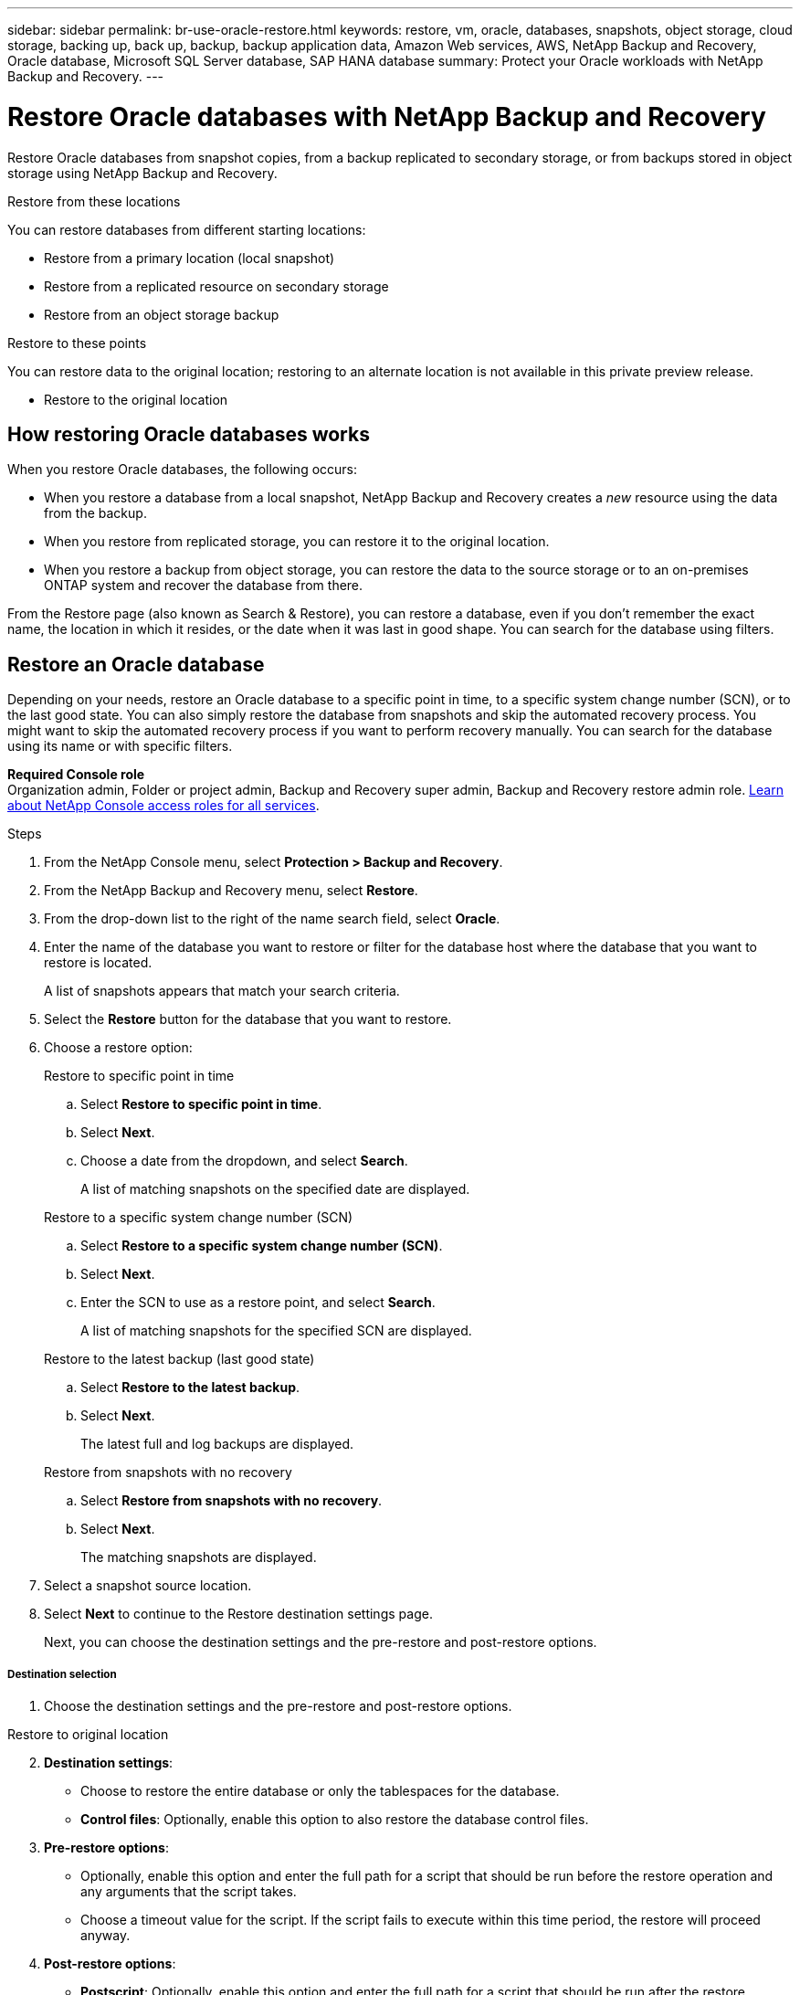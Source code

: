 ---
sidebar: sidebar
permalink: br-use-oracle-restore.html
keywords: restore, vm, oracle, databases, snapshots, object storage, cloud storage, backing up, back up, backup, backup application data, Amazon Web services, AWS, NetApp Backup and Recovery, Oracle database, Microsoft SQL Server database, SAP HANA database
summary: Protect your Oracle workloads with NetApp Backup and Recovery. 
---

= Restore Oracle databases with NetApp Backup and Recovery
:hardbreaks:
:nofooter:
:icons: font
:linkattrs:
:imagesdir: ./media/

[.lead]
Restore Oracle databases from snapshot copies, from a backup replicated to secondary storage, or from backups stored in object storage using NetApp Backup and Recovery.

//You can restore a workload to the original working environment, to a different working environment that's using the same cloud account, or to an on-premises ONTAP system. 

//different types of restore operations, volume restore or file/folder restore, Browse and restore vs Search and restore)

.Restore from these locations

You can restore databases from different starting locations: 

* Restore from a primary location (local snapshot)
* Restore from a replicated resource on secondary storage
* Restore from an object storage backup

.Restore to these points   

You can restore data to the original location; restoring to an alternate location is not available in this private preview release.

* Restore to the original location
//* Restore to an alternate location

//.Restore from object storage considerations

//If you select a backup file in object storage, and ransomware protection is active for that backup (if you enabled DataLock and Ransomware Protection in the backup policy), then you are prompted to run an additional integrity check on the backup file before restoring the data. We recommend that you perform the scan. 

//TIP: You'll incur extra egress costs from your cloud provider to access the contents of the backup file.


== How restoring Oracle databases works

When you restore Oracle databases, the following occurs: 

* When you restore a database from a local snapshot, NetApp Backup and Recovery creates a _new_ resource using the data from the backup. 

* When you restore from replicated storage, you can restore it to the original location.

* When you restore a backup from object storage, you can restore the data to the source storage or to an on-premises ONTAP system and recover the database from there.


//== When to use Quick Restore 

//When you restore a cloud backup to a Cloud Volumes ONTAP system using ONTAP 9.13.0 or greater or to an on-premises ONTAP system running ONTAP 9.14.1, you'll have the option to perform a _quick restore_ operation. The quick restore is ideal for disaster recovery situations where you need to provide access to a resource as soon as possible. A quick restore restores the metadata from the backup file instead of restoring the entire backup file. Quick restore is not recommended for performance or latency-sensitive applications, and it is not supported with backups in archived storage.

//NOTE: Quick restore is supported for FlexGroup volumes only if the source system from which the cloud backup was created was running ONTAP 9.12.1 or greater. And it is supported for SnapLock volumes only if the source system was running ONTAP 9.11.0 or greater.


//== Restore methods

//You can restore workloads using one of the following methods. Typically, choose a method based on your restore needs:

From the Restore page (also known as Search & Restore), you can restore a database, even if you don't remember the exact name, the location in which it resides, or the date when it was last in good shape. You can search for the database using filters. 

//* *From the Inventory page (also known as Browse & Restore)*: Use this when you need to restore a specific resource from the last week or month -- and you know the name and location of the resource, and the date when it was last in good shape. You browse through a list of resources to find the one you want to restore.

//Inventory is browse and restore. Restore page is Search and restore. 

== Restore an Oracle database

Depending on your needs, restore an Oracle database to a specific point in time, to a specific system change number (SCN), or to the last good state. You can also simply restore the database from snapshots and skip the automated recovery process. You might want to skip the automated recovery process if you want to perform recovery manually. You can search for the database using its name or with specific filters.

*Required Console role*
Organization admin, Folder or project admin, Backup and Recovery super admin, Backup and Recovery restore admin role. https://docs.netapp.com/us-en/console-setup-admin/reference-iam-predefined-roles.html[Learn about NetApp Console access roles for all services^].

.Steps

. From the NetApp Console menu, select *Protection > Backup and Recovery*.
. From the NetApp Backup and Recovery menu, select *Restore*.
. From the drop-down list to the right of the name search field, select *Oracle*. 
. Enter the name of the database you want to restore or filter for the database host where the database that you want to restore is located. 
+
A list of snapshots appears that match your search criteria.
. Select the *Restore* button for the database that you want to restore. 
. Choose a restore option:
+
[role="tabbed-block"]
====
.Restore to specific point in time
--
[loweralpha, start=1]
. Select *Restore to specific point in time*.
. Select *Next*.
. Choose a date from the dropdown, and select *Search*.
+
A list of matching snapshots on the specified date are displayed.
--
.Restore to a specific system change number (SCN)
--
[loweralpha, start=1]
. Select *Restore to a specific system change number (SCN)*.
. Select *Next*.
. Enter the SCN to use as a restore point, and select *Search*.
+
A list of matching snapshots for the specified SCN are displayed.
--
.Restore to the latest backup (last good state)
--
[loweralpha, start=1]
. Select *Restore to the latest backup*.
. Select *Next*.
+
The latest full and log backups are displayed.
--

.Restore from snapshots with no recovery
--
[loweralpha, start=1]
. Select *Restore from snapshots with no recovery*.
. Select *Next*.
+
The matching snapshots are displayed.
--
====

. Select a snapshot source location.
. Select *Next* to continue to the Restore destination settings page.
+
Next, you can choose the destination settings and the pre-restore and post-restore options.

[discrete]
===== Destination selection

. Choose the destination settings and the pre-restore and post-restore options.

//Start tabbed area 

[role="tabbed-block"]
====
.Restore to original location
--

//In the Restore Destination details page, enter the following information:
[start=2]
. *Destination settings*: 
+
* Choose to restore the entire database or only the tablespaces for the database.
* *Control files*: Optionally, enable this option to also restore the database control files.


. *Pre-restore options*:
+
* Optionally, enable this option and enter the full path for a script that should be run before the restore operation and any arguments that the script takes.
* Choose a timeout value for the script. If the script fails to execute within this time period, the restore will proceed anyway.

. *Post-restore options*:
+ 
* *Postscript*: Optionally, enable this option and enter the full path for a script that should be run after the restore operation and any arguments that the script takes.
* *Open the database or container database in READ-WRITE mode after recovery*: After the restore operation is complete, Backup and Recovery will enable READ-WRITE mode for the database.

. *Notification* section: 
** *Enable email notifications*: Select this to receive email notifications about the restore operation and indicate what type of notifications you want to receive.

. Select *Restore*.
--

.Restore to alternate location

--
Not available for Oracle workloads preview. 

//. If you chose to restore to an alternate location, enter the following:


//.. *vCenter Server*: Select the vCenter server where you want to restore the snapshot.
//.. *ESXI host*: Select the host where you want to restore the snapshot.
//.. *Datastore name*: Enter the name of the datastore where you want to restore the snapshot.
//.. *VM network*: Select the network where you want to restore the snapshot.
//.. *VM name after restore*: Enter the name of the VM where you want to restore the snapshot.
//.. *Enable change storage location*: By default, the backup from object storage will be restored in the source SVM. Select this to choose alternate storage if the source storage is down or does not have enough space. Select the cluster, storage VM, aggregate, and volumes where you want to restore the snapshot. You can do this for storage layout 1 and 2. WHAT ARE STORAGE LAYOUTS 1 AND 2? 
//+
//image:screen-vm-restore-destination-alt-change-storage-loc.png[A screenshot showing the Restore Destination details page with the change storage location option.]
//. In the Restore Destination details page, enter the following information:
//+
//.. *Destination settings*: Choose whether you want to restore the data to its original location or to an alternate location. For an alternate location, select the VM name, and enter the destination path where you want to restore the snapshot.
//.. *Enable quick restore*: Select this to perform a quick restore operation. Restored volumes and data will be available immediately. Do not use this on volumes that require high performance because during the quick restore process, access to the data might be slower than usual. 
//This option is available only if the source system from which the cloud backup was created was running ONTAP 9.13.0 or greater or to an on-premises ONTAP system running ONTAP 9.14.1.


//.. *Pre-restore options*: Enter the full path for a script that should be run before the restore operation and any arguments that the script takes.
//** *Preserve original VM name*: During the restore, the original VM name is preserved. (Applies only to object storage to an alternate location.)
//** *Create a transaction log backup before restore*: Creates a transaction log backup before the restore operation. (Applies only to object storage to an alternate location.)
//** *Quit restore if transaction log backup before restore fails*: Stops the restore operation if the transaction log backup fails. (Applies only to object storage to an alternate location.)

//.. *Post-restore options*:  
//** *Restart VM*: Select this to restart the VM after the restore operation completes and after the post-restore script is applied.
//** *Postscript*: Enter the full path for a script that should be run after the restore operation and any arguments that the script takes.
//** *Operational, but unavailable for restoring additional transaction logs*. This brings the VM back online after transaction log backups are applied. (Applies only to object storage to an alternate location.)
//** *Non-operational, but available for restoring additional transaction logs*. Maintains the VM in a non-operational state after the restore operation while restoring transaction log backups. This option is useful for restoring additional transaction logs. (Applies only to object storage to an alternate location.)
//** *Read-only mode*, but available for restoring additional transaction logs. Restores the VM in a read-only mode and applies transaction log backups. (Applies only to object storage to an alternate location.)
//+
//image:screen-vm-restore-destination-alt-operational.png[A screenshot showing the Restore Destination details page with the operational options.]

//. *Notification* section: 
//** *Enable email notifications*: Select this to receive email notifications about the restore operation and indicate what type of notifications you want to receive.
//** *Email address*: Enter the email address where you want to receive notifications about the restore operation.

//[start=2]
//. Select *Restore*.
//

--

====
//end of tabbed area

////

== Restore a database to a specific system change number (SCN)
When you restore a database to a system change number, Backup and Recovery restores the database using the system change number of a specific transaction. After restoring, the database state will reflect that specific point in time.

.Steps

*Required Console role*
Organization admin, Folder or project admin, Backup and Recovery super admin, Backup and Recovery restore admin role. https://docs.netapp.com/us-en/console-setup-admin/reference-iam-predefined-roles.html[Learn about NetApp Console access roles for all services^].

.Steps

. From the NetApp Console menu, select *Protection > Backup and Recovery*.
. From the NetApp Backup and Recovery menu, select *Restore*.
. From the drop-down list to the right of the name search field, select *Oracle databases*. 
. Enter the name of the database you want to restore or filter for the database host where the database that you want to restore is located. 
+
A list of snapshots appears that match your search criteria.
. Select the *Restore* button for the database that you want to restore. 
+
A list of possible restore options appears.


. Select *Restore to a specific system change number (SCN)*.
. Select *Next*.
. Enter the SCN to use as a restore point, and select *Search*.
+
A list of matching snapshots for the specified SCN are displayed.
. Select a snapshot source location.
. Select *Next* to continue to the Restore destination settings page.
+
Next, you can choose the destination settings and the pre-restore and post-restore options.


[discrete]
===== Destination selection

. Choose the destination settings and the pre-restore and post-restore options.

//Start tabbed area 

[role="tabbed-block"]
====

.Restore to original location

--

//In the Restore Destination details page, enter the following information:
[start=2]
. *Destination settings*: 
+
* Choose to restore the entire database, only the tablespaces for the database, or only the pluggable databases (PDB). 
* *Control files*: Optionally, enable this option to also restore the database control files.


. *Pre-restore options*:
+
* Enter the full path for a script that should be run before the restore operation and any arguments that the script takes.
* Choose a timeout value for the script. If the script fails to execute within this time period, the restore will proceed anyway.

. *Post-restore options*:
+ 
* Choose which state the database should be in after the restore operation is complete:
** *Operational, but unavailable for restoring additional transaction logs*: This brings the database back online after transaction log backups are applied.(Applies only to object storage to an alternate location.)
** *Non-operational, but available for restoring additional transaction logs*: Maintains the database in a non-operational state after the restore operation while restoring transaction log backups. This option is useful for restoring additional transaction logs. (Applies only to object storage to an alternate location.)
** *Read-only mode, but available for restoring additional transaction logs*: Restores the database in a read-only mode and applies transaction log backups. (Applies only to object storage to an alternate location.)
//** *Operational*: The database is online and unavailable for restoring additional transaction logs.
//** *Non-operational*: The database is offline, but you can restore additional transaction logs.
//** *Read-only mode*: The database cannot be written to, but you can restore additional transaction logs.
* *Postscript*: Optionally, enable this option and enter the full path for a script that should be run after the restore operation and any arguments that the script takes.

. *Notification* section: 
** *Enable email notifications*: Select this to receive email notifications about the restore operation and indicate what type of notifications you want to receive.

. Select *Restore*.


--

.Restore to alternate location

--
Not available for Oracle workloads preview. 

//. If you chose to restore to an alternate location, enter the following:


//.. *vCenter Server*: Select the vCenter server where you want to restore the snapshot.
//.. *ESXI host*: Select the host where you want to restore the snapshot.
//.. *Datastore name*: Enter the name of the datastore where you want to restore the snapshot.
//.. *VM network*: Select the network where you want to restore the snapshot.
//.. *VM name after restore*: Enter the name of the VM where you want to restore the snapshot.
//.. *Enable change storage location*: By default, the backup from object storage will be restored in the source SVM. Select this to choose alternate storage if the source storage is down or does not have enough space. Select the cluster, storage VM, aggregate, and volumes where you want to restore the snapshot. You can do this for storage layout 1 and 2. WHAT ARE STORAGE LAYOUTS 1 AND 2? 
//+
//image:screen-vm-restore-destination-alt-change-storage-loc.png[A screenshot showing the Restore Destination details page with the change storage location option.]
//. In the Restore Destination details page, enter the following information:
//+
//.. *Destination settings*: Choose whether you want to restore the data to its original location or to an alternate location. For an alternate location, select the VM name, and enter the destination path where you want to restore the snapshot.
//.. *Enable quick restore*: Select this to perform a quick restore operation. Restored volumes and data will be available immediately. Do not use this on volumes that require high performance because during the quick restore process, access to the data might be slower than usual. 
//This option is available only if the source system from which the cloud backup was created was running ONTAP 9.13.0 or greater or to an on-premises ONTAP system running ONTAP 9.14.1.


//.. *Pre-restore options*: Enter the full path for a script that should be run before the restore operation and any arguments that the script takes.
//** *Preserve original VM name*: During the restore, the original VM name is preserved. (Applies only to object storage to an alternate location.)
//** *Create a transaction log backup before restore*: Creates a transaction log backup before the restore operation. (Applies only to object storage to an alternate location.)
//** *Quit restore if transaction log backup before restore fails*: Stops the restore operation if the transaction log backup fails. (Applies only to object storage to an alternate location.)

//.. *Post-restore options*:  
//** *Restart VM*: Select this to restart the VM after the restore operation completes and after the post-restore script is applied.
//** *Postscript*: Enter the full path for a script that should be run after the restore operation and any arguments that the script takes.
//** *Operational, but unavailable for restoring additional transaction logs*. This brings the VM back online after transaction log backups are applied. (Applies only to object storage to an alternate location.)
//** *Non-operational, but available for restoring additional transaction logs*. Maintains the VM in a non-operational state after the restore operation while restoring transaction log backups. This option is useful for restoring additional transaction logs. (Applies only to object storage to an alternate location.)
//** *Read-only mode*, but available for restoring additional transaction logs. Restores the VM in a read-only mode and applies transaction log backups. (Applies only to object storage to an alternate location.)
//+
//image:screen-vm-restore-destination-alt-operational.png[A screenshot showing the Restore Destination details page with the operational options.]

//. *Notification* section: 
//** *Enable email notifications*: Select this to receive email notifications about the restore operation and indicate what type of notifications you want to receive.
//** *Email address*: Enter the email address where you want to receive notifications about the restore operation.

[start=2]
. Select *Restore*.
//

--

====
//end of tabbed area

== Restore a database to the last good state
When you restore a database to the last good state, Backup and Recovery uses the latest full and log backups to recover the last good state of the database.

.Steps

*Required Console role*
Organization admin, Folder or project admin, Backup and Recovery super admin, Backup and Recovery restore admin role. https://docs.netapp.com/us-en/console-setup-admin/reference-iam-predefined-roles.html[Learn about NetApp Console access roles for all services^].

.Steps

. From the NetApp Console menu, select *Protection > Backup and Recovery*.
. From the NetApp Backup and Recovery menu, select *Restore*.
. From the drop-down list to the right of the name search field, select *Oracle databases*. 
. Enter the name of the database you want to restore or filter for the database host where the database that you want to restore is located. 
+
A list of snapshots appears that match your search criteria.
. Select the *Restore* button for the database that you want to restore. 
+
A list of possible restore options appears.


. Select *Restore to last good state*.
. Select *Next*.
+
The matching snapshot is displayed.
. Select a snapshot source location.


. Select *Next* to continue to the Restore destination settings page.
+
Next, you can choose the destination settings and the pre-restore and post-restore options.


[discrete]
===== Destination selection

. Choose the destination settings and the pre-restore and post-restore options.

//Start tabbed area 

[role="tabbed-block"]
====

.Restore to original location

--

//In the Restore Destination details page, enter the following information:
[start=2]
. *Destination settings*: 
+
* Choose to restore the entire database, only the tablespaces for the database, or only the pluggable databases (PDB). 
* *Control files*: Optionally, enable this option to also restore the database control files.


. *Pre-restore options*:
+
* Enter the full path for a script that should be run before the restore operation and any arguments that the script takes.
* Choose a timeout value for the script. If the script fails to execute within this time period, the restore will proceed anyway.

. *Post-restore options*:
+ 
* Choose which state the database should be in after the restore operation is complete:
** *Operational, but unavailable for restoring additional transaction logs*: This brings the database back online after transaction log backups are applied.(Applies only to object storage to an alternate location.)
** *Non-operational, but available for restoring additional transaction logs*: Maintains the database in a non-operational state after the restore operation while restoring transaction log backups. This option is useful for restoring additional transaction logs. (Applies only to object storage to an alternate location.)
** *Read-only mode, but available for restoring additional transaction logs*: Restores the database in a read-only mode and applies transaction log backups. (Applies only to object storage to an alternate location.)
//** *Operational*: The database is online and unavailable for restoring additional transaction logs.
//** *Non-operational*: The database is offline, but you can restore additional transaction logs.
//** *Read-only mode*: The database cannot be written to, but you can restore additional transaction logs.
* *Postscript*: Optionally, enable this option and enter the full path for a script that should be run after the restore operation and any arguments that the script takes.

. *Notification* section: 
** *Enable email notifications*: Select this to receive email notifications about the restore operation and indicate what type of notifications you want to receive.

. Select *Restore*.


--

.Restore to alternate location

--
Not available for Oracle workloads preview. 

//. If you chose to restore to an alternate location, enter the following:


//.. *vCenter Server*: Select the vCenter server where you want to restore the snapshot.
//.. *ESXI host*: Select the host where you want to restore the snapshot.
//.. *Datastore name*: Enter the name of the datastore where you want to restore the snapshot.
//.. *VM network*: Select the network where you want to restore the snapshot.
//.. *VM name after restore*: Enter the name of the VM where you want to restore the snapshot.
//.. *Enable change storage location*: By default, the backup from object storage will be restored in the source SVM. Select this to choose alternate storage if the source storage is down or does not have enough space. Select the cluster, storage VM, aggregate, and volumes where you want to restore the snapshot. You can do this for storage layout 1 and 2. WHAT ARE STORAGE LAYOUTS 1 AND 2? 
//+
//image:screen-vm-restore-destination-alt-change-storage-loc.png[A screenshot showing the Restore Destination details page with the change storage location option.]
//. In the Restore Destination details page, enter the following information:
//+
//.. *Destination settings*: Choose whether you want to restore the data to its original location or to an alternate location. For an alternate location, select the VM name, and enter the destination path where you want to restore the snapshot.
//.. *Enable quick restore*: Select this to perform a quick restore operation. Restored volumes and data will be available immediately. Do not use this on volumes that require high performance because during the quick restore process, access to the data might be slower than usual. 
//This option is available only if the source system from which the cloud backup was created was running ONTAP 9.13.0 or greater or to an on-premises ONTAP system running ONTAP 9.14.1.


//.. *Pre-restore options*: Enter the full path for a script that should be run before the restore operation and any arguments that the script takes.
//** *Preserve original VM name*: During the restore, the original VM name is preserved. (Applies only to object storage to an alternate location.)
//** *Create a transaction log backup before restore*: Creates a transaction log backup before the restore operation. (Applies only to object storage to an alternate location.)
//** *Quit restore if transaction log backup before restore fails*: Stops the restore operation if the transaction log backup fails. (Applies only to object storage to an alternate location.)

//.. *Post-restore options*:  
//** *Restart VM*: Select this to restart the VM after the restore operation completes and after the post-restore script is applied.
//** *Postscript*: Enter the full path for a script that should be run after the restore operation and any arguments that the script takes.
//** *Operational, but unavailable for restoring additional transaction logs*. This brings the VM back online after transaction log backups are applied. (Applies only to object storage to an alternate location.)
//** *Non-operational, but available for restoring additional transaction logs*. Maintains the VM in a non-operational state after the restore operation while restoring transaction log backups. This option is useful for restoring additional transaction logs. (Applies only to object storage to an alternate location.)
//** *Read-only mode*, but available for restoring additional transaction logs. Restores the VM in a read-only mode and applies transaction log backups. (Applies only to object storage to an alternate location.)
//+
//image:screen-vm-restore-destination-alt-operational.png[A screenshot showing the Restore Destination details page with the operational options.]

//. *Notification* section: 
//** *Enable email notifications*: Select this to receive email notifications about the restore operation and indicate what type of notifications you want to receive.
//** *Email address*: Enter the email address where you want to receive notifications about the restore operation.

[start=2]
. Select *Restore*.
//

--

====
//end of tabbed area

////